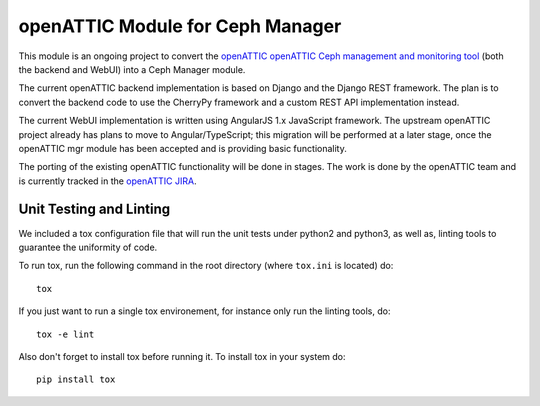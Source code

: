 openATTIC Module for Ceph Manager
=================================

This module is an ongoing project to convert the `openATTIC openATTIC Ceph
management and monitoring tool <https://openattic.org/>`_ (both the backend and
WebUI) into a Ceph Manager module.

The current openATTIC backend implementation is based on Django and the Django
REST framework. The plan is to convert the backend code to use the CherryPy
framework and a custom REST API implementation instead.

The current WebUI implementation is written using AngularJS 1.x JavaScript
framework. The upstream openATTIC project already has plans to move to
Angular/TypeScript; this migration will be performed at a later stage, once the
openATTIC mgr module has been accepted and is providing basic functionality.

The porting of the existing openATTIC functionality will be done in stages. The
work is done by the openATTIC team and is currently tracked in the `openATTIC
JIRA <https://tracker.openattic.org/browse/OP-3039>`_.

Unit Testing and Linting
________________________

We included a tox configuration file that will run the unit tests under
python2 and python3, as well as, linting tools to guarantee the uniformity of
code.

To run tox, run the following command in the root directory (where ``tox.ini``
is located) do::

  tox

If you just want to run a single tox environement, for instance only run the
linting tools, do::

  tox -e lint

Also don't forget to install tox before running it. To install tox in your
system do::

  pip install tox

